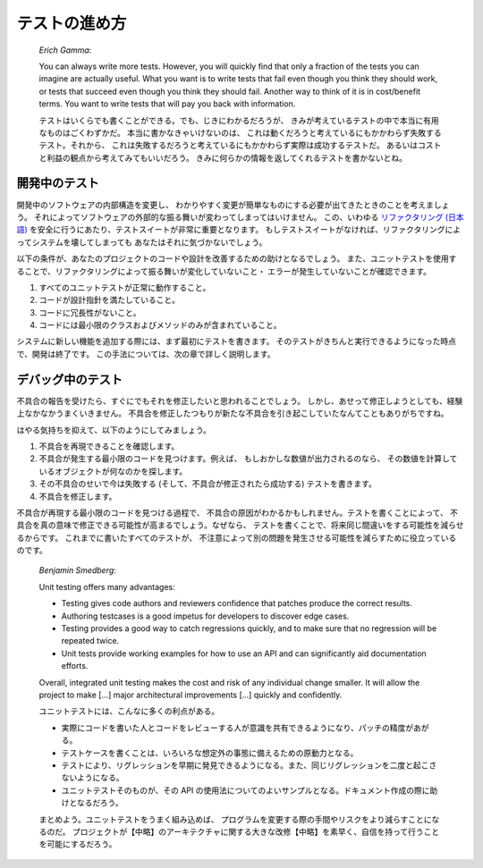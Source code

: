 

.. _testing-practices:

=======
テストの進め方
=======

    *Erich Gamma*:

    You can always write more tests. However, you will quickly find that
    only a fraction of the tests you can imagine are actually useful. What
    you want is to write tests that fail even though you think they should
    work, or tests that succeed even though you think they should fail.
    Another way to think of it is in cost/benefit terms. You want to write
    tests that will pay you back with information.

    テストはいくらでも書くことができる。でも、じきにわかるだろうが、
    きみが考えているテストの中で本当に有用なものはごくわずかだ。
    本当に書かなきゃいけないのは、
    これは動くだろうと考えているにもかかわらず失敗するテスト。それから、
    これは失敗するだろうと考えているにもかかわらず実際は成功するテストだ。
    あるいはコストと利益の観点から考えてみてもいいだろう。
    きみに何らかの情報を返してくれるテストを書かないとね。

.. _testing-practices.during-development:

開発中のテスト
#######

開発中のソフトウェアの内部構造を変更し、
わかりやすく変更が簡単なものにする必要が出てきたときのことを考えましょう。
それによってソフトウェアの外部的な振る舞いが変わってしまってはいけません。
この、いわゆる
`リファクタリング <http://martinfowler.com/bliki/DefinitionOfRefactoring.html>`_
`(日本語) <http://capsctrl.que.jp/kdmsnr/wiki/bliki/?DefinitionOfRefactoring>`_
を安全に行うにあたり、テストスイートが非常に重要となります。
もしテストスイートがなければ、リファクタリングによってシステムを壊してしまっても
あなたはそれに気づかないでしょう。

以下の条件が、あなたのプロジェクトのコードや設計を改善するための助けとなるでしょう。
また、ユニットテストを使用することで、リファクタリングによって振る舞いが変化していないこと・
エラーが発生していないことが確認できます。

#.

   すべてのユニットテストが正常に動作すること。

#.

   コードが設計指針を満たしていること。

#.

   コードに冗長性がないこと。

#.

   コードには最小限のクラスおよびメソッドのみが含まれていること。

システムに新しい機能を追加する際には、まず最初にテストを書きます。
そのテストがきちんと実行できるようになった時点で、開発は終了です。
この手法については、次の章で詳しく説明します。

.. _testing-practices.during-debugging:

デバッグ中のテスト
#########

不具合の報告を受けたら、すぐにでもそれを修正したいと思われることでしょう。
しかし、あせって修正しようとしても、経験上なかなかうまくいきません。
不具合を修正したつもりが新たな不具合を引き起こしていたなんてこともありがちですね。

はやる気持ちを抑えて、以下のようにしてみましょう。

#.

   不具合を再現できることを確認します。

#.

   不具合が発生する最小限のコードを見つけます。例えば、
   もしおかしな数値が出力されるのなら、
   その数値を計算しているオブジェクトが何なのかを探します。

#.

   その不具合のせいで今は失敗する (そして、不具合が修正されたら成功する)
   テストを書きます。

#.

   不具合を修正します。

不具合が再現する最小限のコードを見つける過程で、
不具合の原因がわかるかもしれません。テストを書くことによって、
不具合を真の意味で修正できる可能性が高まるでしょう。なぜなら、
テストを書くことで、将来同じ間違いをする可能性を減らせるからです。
これまでに書いたすべてのテストが、
不注意によって別の問題を発生させる可能性を減らすために役立っているのです。

    *Benjamin Smedberg*:

    Unit testing offers many advantages:

    -

      Testing gives code authors and reviewers confidence that patches produce the correct results.

    -

      Authoring testcases is a good impetus for developers to discover edge cases.

    -

      Testing provides a good way to catch regressions quickly, and to make sure that no regression will be repeated twice.

    -

      Unit tests provide working examples for how to use an API and can significantly aid documentation efforts.

    Overall, integrated unit testing makes the cost and risk of any
    individual change smaller. It will allow the project to make \[...]
    major architectural improvements \[...] quickly and confidently.

    ユニットテストには、こんなに多くの利点がある。

    -

      実際にコードを書いた人とコードをレビューする人が意識を共有できるようになり、パッチの精度があがる。

    -

      テストケースを書くことは、いろいろな想定外の事態に備えるための原動力となる。

    -

      テストにより、リグレッションを早期に発見できるようになる。また、同じリグレッションを二度と起こさないようになる。

    -

      ユニットテストそのものが、その API の使用法についてのよいサンプルとなる。ドキュメント作成の際に助けとなるだろう。

    まとめよう。ユニットテストをうまく組み込めば、
    プログラムを変更する際の手間やリスクをより減らすことになるのだ。
    プロジェクトが【中略】のアーキテクチャに関する大きな改修【中略】を素早く、自信を持って行うことを可能にするだろう。


